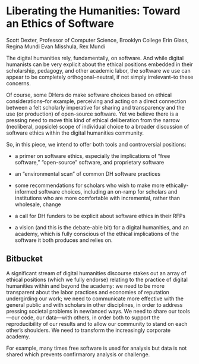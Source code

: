 * Liberating the Humanities: Toward an Ethics of Software

Scott Dexter, Professor of Computer Science, Brooklyn College
Erin Glass, Regina Mundi
Evan Misshula, Rex Mundi

The digital humanities rely, fundamentally, on software. And while
digital humanists can be very explicit about the ethical positions
embedded in their scholarship, pedagogy, and other academic labor, the
software we use can appear to be completely orthogonal--neutral, if
not simply irrelevant--to these concerns. 

Of course, some DHers do make software choices based on ethical
considerations--for example, perceiving and acting on a direct
connection between a felt scholarly imperative for sharing and transparency
and the use (or production) of open-source software. Yet we
believe there is a pressing need to move this kind of ethical
deliberation from the narrow (neoliberal, popsicle) scope of
individual choice to a broader discussion of software ethics within
the digital humanities community.


  So, in this piece, we intend to offer both tools and
controversial positions:

- a primer on software ethics, especially the implications of “free
  software,” “open-source” software, and proprietary software

- an “environmental scan” of common DH software practices

- some recommendations for scholars who wish to make more
  ethically-informed software choices, including an on-ramp for
  scholars and institutions who are more comfortable with incremental,
  rather than wholesale, change

- a call for DH funders to be explicit about software ethics in their
  RFPs

- a vision (and this is the debate-able bit) for a digital humanities,
  and an academy, which is fully conscious of the ethical implications
  of the software it both produces and relies on.


** Bitbucket

A significant stream of digital humanities discourse stakes out an
array of ethical positions (which we fully endorse) relating to the
practice of digital humanities within and beyond the academy: we need
to be more transparent about the labor practices and economies of
reputation undergirding our work; we need to communicate more
effective with the general public and with scholars in other
disciplines, in order to address pressing societal problems in
new/anced ways. We need to share our tools—our code, our data—with
others, in order both to support the reproducibility of our results
and to allow our community to stand on each other’s shoulders. We need
to transform the increasingly corporate academy.

 For example, many times free software is used for
analysis but data is not shared which prevents confirmarory analysis
or challenge.
